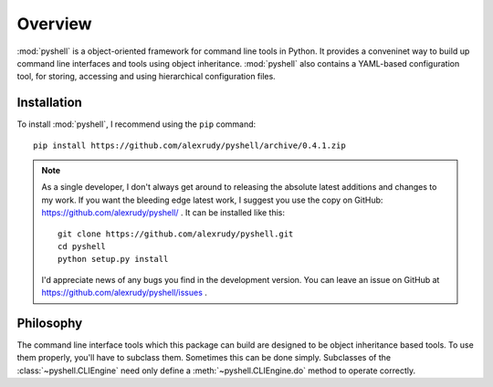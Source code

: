 Overview
========

:mod:`pyshell` is a object-oriented framework for command line tools in Python. It provides a conveninet way to build up command line interfaces and tools using object inheritance. :mod:`pyshell` also contains a YAML-based configuration tool, for storing, accessing and using hierarchical configuration files.

Installation
------------

To install :mod:`pyshell`, I recommend using the ``pip`` command::
    
    pip install https://github.com/alexrudy/pyshell/archive/0.4.1.zip
    

.. note:: As a single developer, I don't always get around to releasing the absolute latest additions and changes to my work. If you want the bleeding edge latest work, I suggest you use the copy on GitHub: https://github.com/alexrudy/pyshell/ . It can be installed like this::
        
        git clone https://github.com/alexrudy/pyshell.git
        cd pyshell
        python setup.py install
        
    I'd appreciate news of any bugs you find in the development version. You can leave an issue on GitHub at https://github.com/alexrudy/pyshell/issues .
    
Philosophy
----------

The command line interface tools which this package can build are designed to be object inheritance based tools. To use them properly, you'll have to subclass them. Sometimes this can be done simply. Subclasses of the :class:`~pyshell.CLIEngine` need only define a :meth:`~pyshell.CLIEngine.do` method to operate correctly.